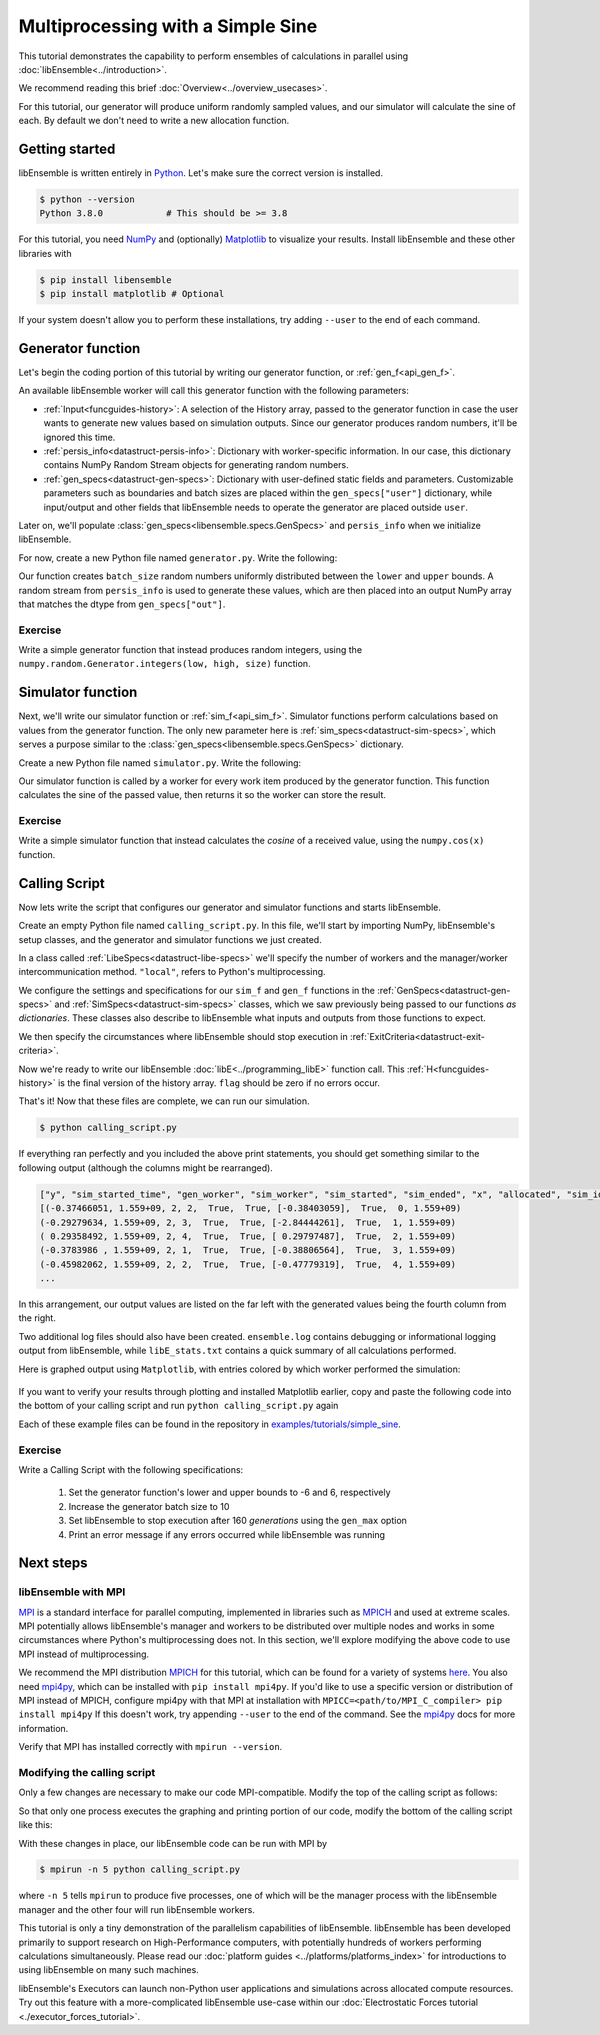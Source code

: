 ==================================
Multiprocessing with a Simple Sine
==================================

This tutorial demonstrates the capability to perform ensembles of
calculations in parallel using :doc:`libEnsemble<../introduction>`.

We recommend reading this brief :doc:`Overview<../overview_usecases>`.

For this tutorial, our generator will produce uniform randomly sampled
values, and our simulator will calculate the sine of each. By default we don't
need to write a new allocation function.

Getting started
---------------

libEnsemble is written entirely in Python_. Let's make sure
the correct version is installed.

.. code-block:: bash

    $ python --version
    Python 3.8.0            # This should be >= 3.8

.. _Python: https://www.python.org/

For this tutorial, you need NumPy_ and (optionally)
Matplotlib_ to visualize your results. Install libEnsemble and these other
libraries with

.. code-block:: bash

    $ pip install libensemble
    $ pip install matplotlib # Optional

If your system doesn't allow you to perform these installations, try adding
``--user`` to the end of each command.

.. _NumPy: https://www.numpy.org/
.. _Matplotlib: https://matplotlib.org/

Generator function
------------------

Let's begin the coding portion of this tutorial by writing our generator function,
or :ref:`gen_f<api_gen_f>`.

An available libEnsemble worker will call this generator function with the
following parameters:

* :ref:`Input<funcguides-history>`: A selection of the History array,
  passed to the generator function in case the user wants to generate
  new values based on simulation outputs. Since our generator produces random
  numbers, it'll be ignored this time.

* :ref:`persis_info<datastruct-persis-info>`: Dictionary with worker-specific
  information. In our case, this dictionary contains NumPy Random Stream objects
  for generating random numbers.

* :ref:`gen_specs<datastruct-gen-specs>`: Dictionary with user-defined static fields and
  parameters. Customizable parameters such as boundaries and batch
  sizes are placed within the ``gen_specs["user"]`` dictionary, while input/output and other fields
  that libEnsemble needs to operate the generator are placed outside ``user``.

Later on, we'll populate :class:`gen_specs<libensemble.specs.GenSpecs>` and ``persis_info`` when we initialize libEnsemble.

For now, create a new Python file named ``generator.py``. Write the following:

.. code-block:: python
    :linenos:
    :caption: examples/tutorials/simple_sine/tutorial_gen.py

    import numpy as np


    def gen_random_sample(Input, persis_info, gen_specs):

        # Pull out user parameters
        user_specs = gen_specs["user"]

        # Get lower and upper bounds
        lower = user_specs["lower"]
        upper = user_specs["upper"]

        # Determine how many values to generate
        num = len(lower)
        batch_size = user_specs["gen_batch_size"]

        # Create empty array of "batch_size" zeros. Array dtype should match "out" fields
        Output = np.zeros(batch_size, dtype=gen_specs["out"])

        # Set the "x" output field to contain random numbers, using random stream
        Output["x"] = persis_info["rand_stream"].uniform(lower, upper, (batch_size, num))

        # Send back our output and persis_info
        return Output, persis_info

Our function creates ``batch_size`` random numbers uniformly distributed
between the ``lower`` and ``upper`` bounds. A random stream
from ``persis_info`` is used to generate these values, which are then placed
into an output NumPy array that matches the dtype from ``gen_specs["out"]``.

Exercise
^^^^^^^^

Write a simple generator function that instead produces random integers, using
the ``numpy.random.Generator.integers(low, high, size)`` function.

.. dropdown:: **Click Here for Solution**

   .. code-block:: python
       :linenos:

       import numpy as np


       def gen_random_ints(Input, persis_info, gen_specs, _):
           user_specs = gen_specs["user"]
           lower = user_specs["lower"]
           upper = user_specs["upper"]
           num = len(lower)
           batch_size = user_specs["gen_batch_size"]

           Output = np.zeros(batch_size, dtype=gen_specs["out"])
           Output["x"] = persis_info["rand_stream"].integers(lower, upper, (batch_size, num))

           return Output, persis_info

Simulator function
------------------

Next, we'll write our simulator function or :ref:`sim_f<api_sim_f>`. Simulator
functions perform calculations based on values from the generator function.
The only new parameter here is :ref:`sim_specs<datastruct-sim-specs>`, which
serves a purpose similar to the :class:`gen_specs<libensemble.specs.GenSpecs>` dictionary.

Create a new Python file named ``simulator.py``. Write the following:

.. code-block:: python
    :linenos:
    :caption: examples/tutorials/simple_sine/tutorial_sim.py

    import numpy as np


    def sim_find_sine(Input, _, sim_specs):

        # Create an output array of a single zero
        Output = np.zeros(1, dtype=sim_specs["out"])

        # Set the zero to the sine of the Input value
        Output["y"] = np.sin(Input["x"])

        # Send back our output
        return Output

Our simulator function is called by a worker for every work item produced by
the generator function. This function calculates the sine of the passed value,
then returns it so the worker can store the result.

Exercise
^^^^^^^^

Write a simple simulator function that instead calculates the *cosine* of a received
value, using the ``numpy.cos(x)`` function.

.. dropdown:: **Click Here for Solution**

   .. code-block:: python
       :linenos:

       import numpy as np


       def sim_find_cosine(Input, _, sim_specs):
           Output = np.zeros(1, dtype=sim_specs["out"])

           Output["y"] = np.cos(Input["x"])

           return Output

Calling Script
--------------

Now lets write the script that configures our generator and simulator
functions and starts libEnsemble.

Create an empty Python file named ``calling_script.py``.
In this file, we'll start by importing NumPy, libEnsemble's setup classes,
and the generator and simulator functions we just created.

In a class called :ref:`LibeSpecs<datastruct-libe-specs>` we'll
specify the number of workers and the manager/worker intercommunication method.
``"local"``, refers to Python's multiprocessing.

.. code-block:: python
    :linenos:

    import numpy as np
    from libensemble import Ensemble, LibeSpecs, SimSpecs, GenSpecs, ExitCriteria
    from generator import gen_random_sample
    from simulator import sim_find_sine

    libE_specs = LibeSpecs(nworkers=4, comms="local")

We configure the settings and specifications for our ``sim_f`` and ``gen_f``
functions in the :ref:`GenSpecs<datastruct-gen-specs>` and
:ref:`SimSpecs<datastruct-sim-specs>` classes, which we saw previously
being passed to our functions *as dictionaries*.
These classes also describe to libEnsemble what inputs and outputs from those
functions to expect.

.. code-block:: python
   :linenos:

   gen_specs = GenSpecs(
       gen_f=gen_random_sample,  # Our generator function
       out=[("x", float, (1,))],  # gen_f output (name, type, size)
       user={
           "lower": np.array([-3]),  # lower boundary for random sampling
           "upper": np.array([3]),  # upper boundary for random sampling
           "gen_batch_size": 5,  # number of x's gen_f generates per call
       },
   )

   sim_specs = SimSpecs(
       sim_f=sim_find_sine,  # Our simulator function
       inputs=["x"],  #  Input field names. "x" from gen_f output
       out=[("y", float)],  # sim_f output. "y" = sine("x")
   )

We then specify the circumstances where
libEnsemble should stop execution in :ref:`ExitCriteria<datastruct-exit-criteria>`.

.. code-block:: python
    :linenos:

    exit_criteria = ExitCriteria(sim_max=80)  # Stop libEnsemble after 80 simulations

Now we're ready to write our libEnsemble :doc:`libE<../programming_libE>`
function call. This :ref:`H<funcguides-history>` is the final version of
the history array. ``flag`` should be zero if no errors occur.

.. code-block:: python
    :linenos:

    ensemble = Ensemble(libE_specs, sim_specs, gen_specs, exit_criteria)
    ensemble.add_random_streams()  # setup the random streams unique to each worker
    ensemble.run()  # start the ensemble. Blocks until completion.

    history = ensemble.H  # start visualizing our results

    print([i for i in history.dtype.fields])  # (optional) to visualize our history array
    print(history)

That's it! Now that these files are complete, we can run our simulation.

.. code-block:: bash

  $ python calling_script.py

If everything ran perfectly and you included the above print statements, you
should get something similar to the following output (although the
columns might be rearranged).

.. code-block::

  ["y", "sim_started_time", "gen_worker", "sim_worker", "sim_started", "sim_ended", "x", "allocated", "sim_id", "gen_ended_time"]
  [(-0.37466051, 1.559+09, 2, 2,  True,  True, [-0.38403059],  True,  0, 1.559+09)
  (-0.29279634, 1.559+09, 2, 3,  True,  True, [-2.84444261],  True,  1, 1.559+09)
  ( 0.29358492, 1.559+09, 2, 4,  True,  True, [ 0.29797487],  True,  2, 1.559+09)
  (-0.3783986 , 1.559+09, 2, 1,  True,  True, [-0.38806564],  True,  3, 1.559+09)
  (-0.45982062, 1.559+09, 2, 2,  True,  True, [-0.47779319],  True,  4, 1.559+09)
  ...

In this arrangement, our output values are listed on the far left with the
generated values being the fourth column from the right.

Two additional log files should also have been created.
``ensemble.log`` contains debugging or informational logging output from
libEnsemble, while ``libE_stats.txt`` contains a quick summary of all
calculations performed.

Here is graphed output using ``Matplotlib``, with entries colored by which
worker performed the simulation:

    .. image:: ../images/sinex.png
      :alt: sine
      :align: center

If you want to verify your results through plotting and installed Matplotlib
earlier, copy and paste the following code into the bottom of your calling
script and run ``python calling_script.py`` again

.. code-block:: python
  :linenos:

  import matplotlib.pyplot as plt

  colors = ["b", "g", "r", "y", "m", "c", "k", "w"]

  for i in range(1, nworkers + 1):
      worker_xy = np.extract(H["sim_worker"] == i, H)
      x = [entry.tolist()[0] for entry in worker_xy["x"]]
      y = [entry for entry in worker_xy["y"]]
      plt.scatter(x, y, label="Worker {}".format(i), c=colors[i - 1])

  plt.title("Sine calculations for a uniformly sampled random distribution")
  plt.xlabel("x")
  plt.ylabel("sine(x)")
  plt.legend(loc="lower right")
  plt.savefig("tutorial_sines.png")

Each of these example files can be found in the repository in `examples/tutorials/simple_sine`_.

Exercise
^^^^^^^^

Write a Calling Script with the following specifications:

  1. Set the generator function's lower and upper bounds to -6 and 6, respectively
  2. Increase the generator batch size to 10
  3. Set libEnsemble to stop execution after 160 *generations* using the ``gen_max`` option
  4. Print an error message if any errors occurred while libEnsemble was running

.. dropdown:: **Click Here for Solution**

   .. code-block:: python
       :linenos:

       import numpy as np
       from libensemble.libE import libE
       from generator import gen_random_sample
       from simulator import sim_find_sine

       nworkers, is_manager, libE_specs, _ = parse_args()

       gen_specs = {
           "gen_f": gen_random_ints,
           "out": [("x", float, (1,))],
           "user": {
               "lower": np.array([-6]),
               "upper": np.array([6]),
               "gen_batch_size": 10,
           },
       }

       sim_specs = {"sim_f": sim_find_sine, "in": ["x"], "out": [("y", float)]}

       persis_info = add_unique_random_streams({}, nworkers + 1)
       exit_criteria = {"gen_max": 160}

       H, persis_info, flag = libE(sim_specs, gen_specs, exit_criteria, persis_info, libE_specs=libE_specs)

       if flag != 0:
           print("Oh no! An error occurred!")

Next steps
----------

libEnsemble with MPI
^^^^^^^^^^^^^^^^^^^^

MPI_ is a standard interface for parallel computing, implemented in libraries
such as MPICH_ and used at extreme scales. MPI potentially allows libEnsemble's
manager and workers to be distributed over multiple nodes and works in some
circumstances where Python's multiprocessing does not. In this section, we'll
explore modifying the above code to use MPI instead of multiprocessing.

We recommend the MPI distribution MPICH_ for this tutorial, which can be found
for a variety of systems here_. You also need mpi4py_, which can be installed
with ``pip install mpi4py``. If you'd like to use a specific version or
distribution of MPI instead of MPICH, configure mpi4py with that MPI at
installation with ``MPICC=<path/to/MPI_C_compiler> pip install mpi4py`` If this
doesn't work, try appending ``--user`` to the end of the command. See the
mpi4py_ docs for more information.

Verify that MPI has installed correctly with ``mpirun --version``.

Modifying the calling script
^^^^^^^^^^^^^^^^^^^^^^^^^^^^

Only a few changes are necessary to make our code MPI-compatible. Modify the top
of the calling script as follows:

.. code-block:: python
    :linenos:
    :emphasize-lines: 5,7,8,10,11

    import numpy as np
    from libensemble.libE import libE
    from generator import gen_random_sample
    from simulator import sim_find_sine
    from libensemble.tools import add_unique_random_streams
    from mpi4py import MPI

    # nworkers = 4                                # nworkers will come from MPI
    libE_specs = {"comms": "mpi"}  # "nworkers" removed, "comms" now "mpi"

    nworkers = MPI.COMM_WORLD.Get_size() - 1
    is_manager = MPI.COMM_WORLD.Get_rank() == 0  # manager process has MPI rank 0

So that only one process executes the graphing and printing portion of our code,
modify the bottom of the calling script like this:

.. code-block:: python
  :linenos:
  :emphasize-lines: 4

    H, persis_info, flag = libE(sim_specs, gen_specs, exit_criteria, persis_info, libE_specs=libE_specs)

    if is_manager:
        # Some (optional) statements to visualize our history array
        print([i for i in H.dtype.fields])
        print(H)

        import matplotlib.pyplot as plt

        colors = ["b", "g", "r", "y", "m", "c", "k", "w"]

        for i in range(1, nworkers + 1):
            worker_xy = np.extract(H["sim_worker"] == i, H)
            x = [entry.tolist()[0] for entry in worker_xy["x"]]
            y = [entry for entry in worker_xy["y"]]
            plt.scatter(x, y, label="Worker {}".format(i), c=colors[i - 1])

        plt.title("Sine calculations for a uniformly sampled random distribution")
        plt.xlabel("x")
        plt.ylabel("sine(x)")
        plt.legend(loc="lower right")
        plt.savefig("tutorial_sines.png")

With these changes in place, our libEnsemble code can be run with MPI by

.. code-block:: bash

  $ mpirun -n 5 python calling_script.py

where ``-n 5`` tells ``mpirun`` to produce five processes, one of which will be
the manager process with the libEnsemble manager and the other four will run
libEnsemble workers.

This tutorial is only a tiny demonstration of the parallelism capabilities of
libEnsemble. libEnsemble has been developed primarily to support research on
High-Performance computers, with potentially hundreds of workers performing
calculations simultaneously. Please read our
:doc:`platform guides <../platforms/platforms_index>` for introductions to using
libEnsemble on many such machines.

libEnsemble's Executors can launch non-Python user applications and simulations across
allocated compute resources. Try out this feature with a more-complicated
libEnsemble use-case within our
:doc:`Electrostatic Forces tutorial <./executor_forces_tutorial>`.

.. _MPI: https://en.wikipedia.org/wiki/Message_Passing_Interface
.. _MPICH: https://www.mpich.org/
.. _mpi4py: https://mpi4py.readthedocs.io/en/stable/install.html
.. _here: https://www.mpich.org/downloads/
.. _examples/tutorials/simple_sine: https://github.com/Libensemble/libensemble/tree/develop/examples/tutorials/simple_sine
